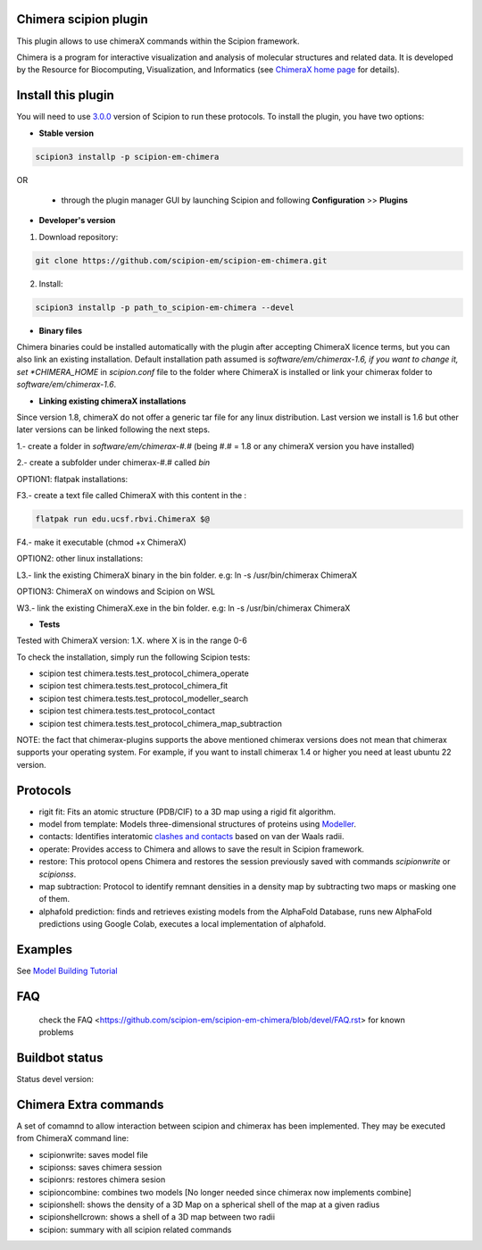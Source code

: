 ======================
Chimera scipion plugin
======================

This plugin allows to use chimeraX commands within the Scipion framework.

Chimera  is a program for interactive visualization and analysis of molecular structures and related data. It is developed by the Resource for Biocomputing, Visualization, and Informatics (see `ChimeraX home page <https://www.cgl.ucsf.edu/chimerax/>`_ for details).


===================
Install this plugin
===================

You will need to use `3.0.0 <https://scipion-em.github.io/docs/release-3.0.0/>`_ version of Scipion to run these protocols. To install the plugin, you have two options:

- **Stable version**  

.. code-block:: 

      scipion3 installp -p scipion-em-chimera
      
OR

  - through the plugin manager GUI by launching Scipion and following **Configuration** >> **Plugins**
      
- **Developer's version**

1. Download repository:

.. code-block::

            git clone https://github.com/scipion-em/scipion-em-chimera.git

2. Install:

.. code-block::

            scipion3 installp -p path_to_scipion-em-chimera --devel

- **Binary files**

Chimera binaries could be installed automatically with the plugin after accepting ChimeraX licence terms,
but you can also link an existing installation. Default installation path assumed is *software/em/chimerax-1.6,
if you want to change it, set *CHIMERA_HOME* in *scipion.conf* file to the folder where ChimeraX is installed
or link your chimerax folder to *software/em/chimerax-1.6*.

- **Linking existing chimeraX installations**

Since version 1.8, chimeraX do not offer a generic tar file for any linux distribution.
Last version we install is 1.6 but other later versions can be linked following the next steps.

1.- create a folder in *software/em/chimerax-#.#* (being #.# = 1.8 or any chimeraX version you have installed)

2.- create a subfolder under chimerax-#.# called *bin*

OPTION1: flatpak installations:

F3.- create a text file called ChimeraX with this content in the :

.. code-block::

    flatpak run edu.ucsf.rbvi.ChimeraX $@

F4.- make it executable (chmod +x ChimeraX)


OPTION2: other linux installations:

L3.- link the existing ChimeraX binary in the bin folder. e.g: ln -s /usr/bin/chimerax ChimeraX

OPTION3: ChimeraX on windows and Scipion on WSL

W3.- link the existing ChimeraX.exe in the bin folder. e.g: ln -s /usr/bin/chimerax ChimeraX


- **Tests**

Tested with ChimeraX version: 1.X. where X is in the range 0-6

To check the installation, simply run the following Scipion tests: 

* scipion test chimera.tests.test_protocol_chimera_operate
* scipion test chimera.tests.test_protocol_chimera_fit
* scipion test chimera.tests.test_protocol_modeller_search
* scipion test chimera.tests.test_protocol_contact
* scipion test chimera.tests.test_protocol_chimera_map_subtraction

NOTE: the fact that chimerax-plugins supports the above mentioned chimerax versions does not
mean that chimerax supports your operating system. For example, if you want to install 
chimerax 1.4 or higher you need at least ubuntu 22 version.


=========
Protocols
=========

* rigit fit: Fits an atomic structure (PDB/CIF) to a 3D map using a rigid fit algorithm.
* model from template: Models three-dimensional structures of proteins using `Modeller <https://salilab.org/modeller/manual/node7.html>`_.
* contacts: Identifies interatomic `clashes and contacts <https://www.cgl.ucsf.edu/chimera/docs/ContributedSoftware/findclash/findclash.html>`_ based on van der Waals radii. 
* operate: Provides access to Chimera and allows to save the result in Scipion framework.
* restore: This protocol opens Chimera and restores the session previously saved with commands *scipionwrite* or *scipionss*. 
* map subtraction: Protocol to identify remnant densities in a density map by subtracting two maps or masking one of them.
* alphafold prediction: finds and retrieves existing models from the AlphaFold Database, runs new AlphaFold predictions using Google Colab, executes a local implementation of alphafold. 


========
Examples
========

See `Model Building Tutorial <https://scipion-em.github.io/docs/release-3.0.0/docs/user/user-documentation.html#model-building>`_

===
FAQ
===

 check the FAQ <https://github.com/scipion-em/scipion-em-chimera/blob/devel/FAQ.rst> for known problems


===============
Buildbot status
===============

Status devel version:

.. image:: http://scipion-test.cnb.csic.es:9980/badges/chimera_devel.svg

..
    Status production version: 

.. 
    image:: http://scipion-test.cnb.csic.es:9980/badges/chimera_prod.svg


======================
Chimera Extra commands
======================
A set of comamnd to allow interaction between scipion and chimerax has been implemented.
They may be executed from ChimeraX command line:
  
* scipionwrite: saves model file
* scipionss: saves chimera session
* scipionrs: restores chimera sesion
* scipioncombine: combines two models [No longer needed since chimerax now implements combine]
* scipionshell: shows the density of a 3D Map on a spherical shell of the map at a given radius
* scipionshellcrown: shows a shell of a 3D map between two radii
* scipion: summary with all scipion related commands
